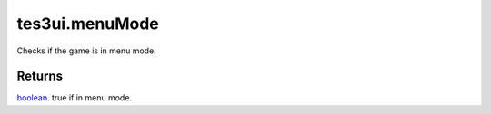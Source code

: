 tes3ui.menuMode
====================================================================================================

Checks if the game is in menu mode.

Returns
----------------------------------------------------------------------------------------------------

`boolean`_. true if in menu mode.

.. _`boolean`: ../../../lua/type/boolean.html
